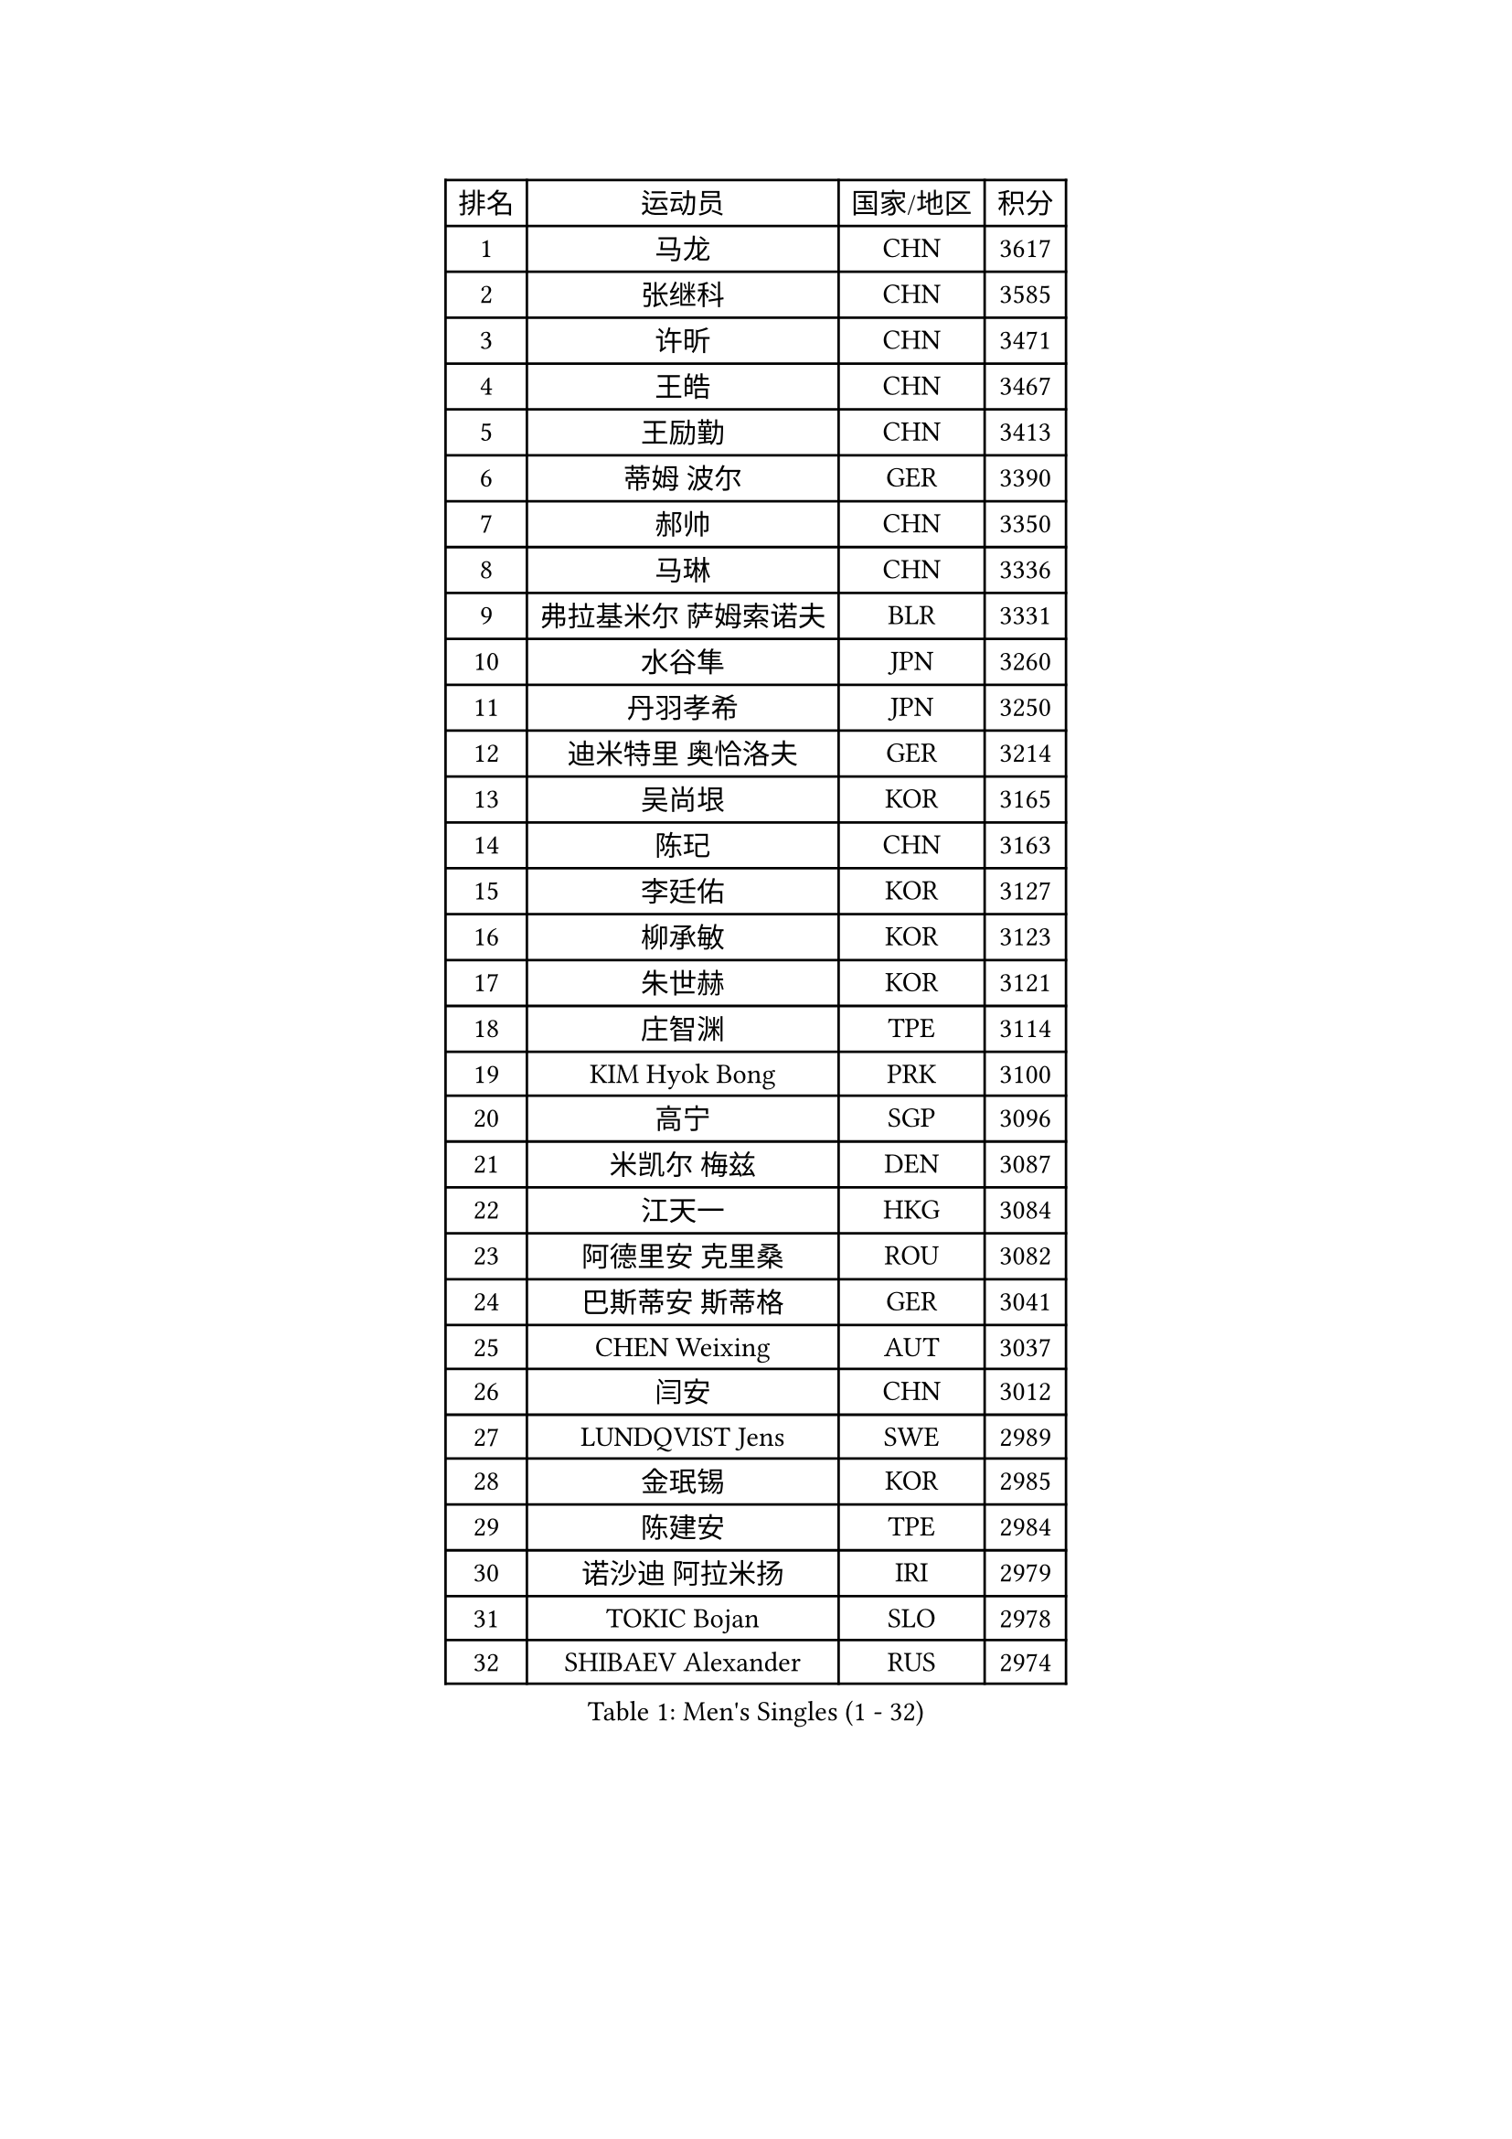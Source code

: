 
#set text(font: ("Courier New", "NSimSun"))
#figure(
  caption: "Men's Singles (1 - 32)",
    table(
      columns: 4,
      [排名], [运动员], [国家/地区], [积分],
      [1], [马龙], [CHN], [3617],
      [2], [张继科], [CHN], [3585],
      [3], [许昕], [CHN], [3471],
      [4], [王皓], [CHN], [3467],
      [5], [王励勤], [CHN], [3413],
      [6], [蒂姆 波尔], [GER], [3390],
      [7], [郝帅], [CHN], [3350],
      [8], [马琳], [CHN], [3336],
      [9], [弗拉基米尔 萨姆索诺夫], [BLR], [3331],
      [10], [水谷隼], [JPN], [3260],
      [11], [丹羽孝希], [JPN], [3250],
      [12], [迪米特里 奥恰洛夫], [GER], [3214],
      [13], [吴尚垠], [KOR], [3165],
      [14], [陈玘], [CHN], [3163],
      [15], [李廷佑], [KOR], [3127],
      [16], [柳承敏], [KOR], [3123],
      [17], [朱世赫], [KOR], [3121],
      [18], [庄智渊], [TPE], [3114],
      [19], [KIM Hyok Bong], [PRK], [3100],
      [20], [高宁], [SGP], [3096],
      [21], [米凯尔 梅兹], [DEN], [3087],
      [22], [江天一], [HKG], [3084],
      [23], [阿德里安 克里桑], [ROU], [3082],
      [24], [巴斯蒂安 斯蒂格], [GER], [3041],
      [25], [CHEN Weixing], [AUT], [3037],
      [26], [闫安], [CHN], [3012],
      [27], [LUNDQVIST Jens], [SWE], [2989],
      [28], [金珉锡], [KOR], [2985],
      [29], [陈建安], [TPE], [2984],
      [30], [诺沙迪 阿拉米扬], [IRI], [2979],
      [31], [TOKIC Bojan], [SLO], [2978],
      [32], [SHIBAEV Alexander], [RUS], [2974],
    )
  )#pagebreak()

#set text(font: ("Courier New", "NSimSun"))
#figure(
  caption: "Men's Singles (33 - 64)",
    table(
      columns: 4,
      [排名], [运动员], [国家/地区], [积分],
      [33], [帕纳吉奥迪斯 吉奥尼斯], [GRE], [2963],
      [34], [克里斯蒂安 苏斯], [GER], [2962],
      [35], [帕特里克 鲍姆], [GER], [2958],
      [36], [马克斯 弗雷塔斯], [POR], [2936],
      [37], [维尔纳 施拉格], [AUT], [2933],
      [38], [ZHAN Jian], [SGP], [2933],
      [39], [罗伯特 加尔多斯], [AUT], [2931],
      [40], [TAKAKIWA Taku], [JPN], [2919],
      [41], [郑荣植], [KOR], [2917],
      [42], [SKACHKOV Kirill], [RUS], [2911],
      [43], [李尚洙], [KOR], [2909],
      [44], [MATTENET Adrien], [FRA], [2899],
      [45], [#text(gray, "JANG Song Man")], [PRK], [2891],
      [46], [岸川圣也], [JPN], [2888],
      [47], [张一博], [JPN], [2886],
      [48], [蒂亚戈 阿波罗尼亚], [POR], [2882],
      [49], [LEUNG Chu Yan], [HKG], [2868],
      [50], [#text(gray, "尹在荣")], [KOR], [2867],
      [51], [CHTCHETININE Evgueni], [BLR], [2863],
      [52], [吉田海伟], [JPN], [2859],
      [53], [约尔根 佩尔森], [SWE], [2855],
      [54], [LIVENTSOV Alexey], [RUS], [2851],
      [55], [卡林尼科斯 格林卡], [GRE], [2850],
      [56], [丁祥恩], [KOR], [2848],
      [57], [安德烈 加奇尼], [CRO], [2843],
      [58], [KARAKASEVIC Aleksandar], [SRB], [2842],
      [59], [ACHANTA Sharath Kamal], [IND], [2840],
      [60], [SEO Hyundeok], [KOR], [2822],
      [61], [MONTEIRO Joao], [POR], [2820],
      [62], [MATSUDAIRA Kenji], [JPN], [2818],
      [63], [#text(gray, "高礼泽")], [HKG], [2817],
      [64], [唐鹏], [HKG], [2813],
    )
  )#pagebreak()

#set text(font: ("Courier New", "NSimSun"))
#figure(
  caption: "Men's Singles (65 - 96)",
    table(
      columns: 4,
      [排名], [运动员], [国家/地区], [积分],
      [65], [松平健太], [JPN], [2806],
      [66], [林高远], [CHN], [2803],
      [67], [SMIRNOV Alexey], [RUS], [2802],
      [68], [方博], [CHN], [2790],
      [69], [HE Zhiwen], [ESP], [2785],
      [70], [艾曼纽 莱贝松], [FRA], [2784],
      [71], [PROKOPCOV Dmitrij], [CZE], [2783],
      [72], [PATTANTYUS Adam], [HUN], [2781],
      [73], [帕特里克 弗朗西斯卡], [GER], [2781],
      [74], [KIM Junghoon], [KOR], [2775],
      [75], [VANG Bora], [TUR], [2772],
      [76], [ZWICKL Daniel], [HUN], [2759],
      [77], [GERELL Par], [SWE], [2752],
      [78], [#text(gray, "RUBTSOV Igor")], [RUS], [2751],
      [79], [吉村真晴], [JPN], [2739],
      [80], [TAN Ruiwu], [CRO], [2737],
      [81], [WANG Eugene], [CAN], [2737],
      [82], [BOBOCICA Mihai], [ITA], [2724],
      [83], [JEVTOVIC Marko], [SRB], [2710],
      [84], [PETO Zsolt], [SRB], [2700],
      [85], [FILUS Ruwen], [GER], [2699],
      [86], [FLORAS Robert], [POL], [2698],
      [87], [LIN Ju], [DOM], [2695],
      [88], [HABESOHN Daniel], [AUT], [2689],
      [89], [GORAK Daniel], [POL], [2688],
      [90], [CIOTI Constantin], [ROU], [2684],
      [91], [KORBEL Petr], [CZE], [2678],
      [92], [ANTHONY Amalraj], [IND], [2677],
      [93], [LEGOUT Christophe], [FRA], [2675],
      [94], [JAKAB Janos], [HUN], [2674],
      [95], [DRINKHALL Paul], [ENG], [2671],
      [96], [#text(gray, "KIM Song Nam")], [PRK], [2669],
    )
  )#pagebreak()

#set text(font: ("Courier New", "NSimSun"))
#figure(
  caption: "Men's Singles (97 - 128)",
    table(
      columns: 4,
      [排名], [运动员], [国家/地区], [积分],
      [97], [让 米歇尔 赛弗], [BEL], [2669],
      [98], [西蒙 高兹], [FRA], [2662],
      [99], [YANG Zi], [SGP], [2660],
      [100], [#text(gray, "LI Ching")], [HKG], [2654],
      [101], [YIN Hang], [CHN], [2653],
      [102], [MATSUMOTO Cazuo], [BRA], [2652],
      [103], [CHO Eonrae], [KOR], [2649],
      [104], [SIMONCIK Josef], [CZE], [2647],
      [105], [斯特凡 菲格尔], [AUT], [2636],
      [106], [LASHIN El-Sayed], [EGY], [2636],
      [107], [WANG Zengyi], [POL], [2633],
      [108], [WU Chih-Chi], [TPE], [2624],
      [109], [BURGIS Matiss], [LAT], [2623],
      [110], [SUCH Bartosz], [POL], [2619],
      [111], [LIU Song], [ARG], [2618],
      [112], [TOSIC Roko], [CRO], [2618],
      [113], [KUZMIN Fedor], [RUS], [2615],
      [114], [KONECNY Tomas], [CZE], [2614],
      [115], [PLATONOV Pavel], [BLR], [2611],
      [116], [村松雄斗], [JPN], [2611],
      [117], [LASAN Sas], [SLO], [2599],
      [118], [DIDUKH Oleksandr], [UKR], [2599],
      [119], [#text(gray, "SONG Hongyuan")], [CHN], [2598],
      [120], [塩野真人], [JPN], [2591],
      [121], [CHEUNG Yuk], [HKG], [2590],
      [122], [LAGOGIANNIS Konstantinos], [GRE], [2588],
      [123], [ROBINOT Quentin], [FRA], [2587],
      [124], [SAHA Subhajit], [IND], [2586],
      [125], [BAGGALEY Andrew], [ENG], [2582],
      [126], [HENZELL William], [AUS], [2582],
      [127], [GOLOVANOV Stanislav], [BUL], [2582],
      [128], [IONESCU Ovidiu], [ROU], [2581],
    )
  )